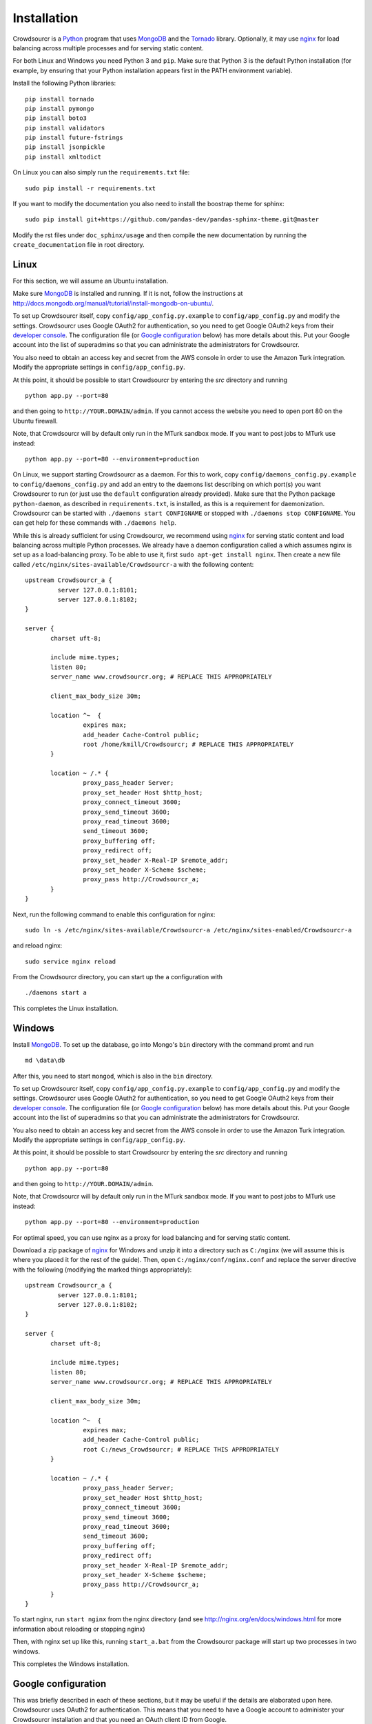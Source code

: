 .. _installation:

Installation
============

Crowdsourcr is a Python_ program that uses MongoDB_ and the Tornado_
library.  Optionally, it may use nginx_ for load balancing across
multiple processes and for serving static content.

.. _Python: https://www.python.org/
.. _MongoDB: http://www.mongodb.org/
.. _Tornado: https://www.tornadoweb.org/
.. _nginx: http://nginx.org/

For both Linux and Windows you need Python 3 and ``pip``. Make sure that Python 3 is the default Python installation (for example, by ensuring that your Python installation appears first in the PATH environment variable).

Install the following Python libraries:
::

 pip install tornado
 pip install pymongo
 pip install boto3
 pip install validators
 pip install future-fstrings
 pip install jsonpickle
 pip install xmltodict

On Linux you can also simply run the ``requirements.txt`` file:
::

  sudo pip install -r requirements.txt

If you want to modify the documentation you also need to install the boostrap theme for sphinx:

::

  sudo pip install git+https://github.com/pandas-dev/pandas-sphinx-theme.git@master

Modify the rst files under ``doc_sphinx/usage`` and then compile the new documentation by running the ``create_documentation`` file in root directory.


Linux
-----

For this section, we will assume an Ubuntu installation.

Make sure MongoDB_ is installed and running. If it is not, follow the instructions at 
`<http://docs.mongodb.org/manual/tutorial/install-mongodb-on-ubuntu/>`_.

To set up Crowdsourcr itself, copy ``config/app_config.py.example``
to ``config/app_config.py`` and modify the settings.  Crowdsourcr
uses Google OAuth2 for authentication, so you need to get Google
OAuth2 keys from their `developer console
<https://console.developers.google.com/>`_.  The configuration file
(or `Google configuration`_ below) has more details about this.  Put
your Google account into the list of superadmins so that you can
administrate the administrators for Crowdsourcr.

You also need to obtain an access key and secret from the AWS console in order to use the Amazon Turk integration. Modify the appropriate settings in ``config/app_config.py``.

At this point, it should be possible to start Crowdsourcr by entering
the `src` directory and running
::

 python app.py --port=80

and then going to ``http://YOUR.DOMAIN/admin``. If you cannot access the website you need to open port 80 on the Ubuntu firewall.

Note, that Crowdsourcr will by default only run in the MTurk sandbox mode. If you want to post jobs to MTurk use instead:
::

 python app.py --port=80 --environment=production

On Linux, we support starting Crowdsourcr as a daemon.  For this to
work, copy ``config/daemons_config.py.example`` to
``config/daemons_config.py`` and add an entry to the daemons list
describing on which port(s) you want Crowdsourcr to run (or just use
the ``default`` configuration already provided).  Make sure that the
Python package ``python-daemon``, as described in
``requirements.txt``, is installed, as this is a requirement for
daemonization. Crowdsourcr can be started with ``./daemons start
CONFIGNAME`` or stopped with ``./daemons stop CONFIGNAME``.  You can
get help for these commands with ``./daemons help``.

While this is already sufficient for using Crowdsourcr, we recommend
using nginx_ for serving static content and load balancing across
multiple Python processes.  We already have a daemon configuration
called ``a`` which assumes nginx is set up as a load-balancing proxy.
To be able to use it, first ``sudo apt-get install nginx``.  Then
create a new file called ``/etc/nginx/sites-available/Crowdsourcr-a``
with the following content:
::

 upstream Crowdsourcr_a {
          server 127.0.0.1:8101;
          server 127.0.0.1:8102;
 }
 
 server {
        charset uft-8;
 
        include mime.types;
        listen 80;
        server_name www.crowdsourcr.org; # REPLACE THIS APPROPRIATELY
 
        client_max_body_size 30m;
 
        location ^~  {
                 expires max;
                 add_header Cache-Control public;
                 root /home/kmill/Crowdsourcr; # REPLACE THIS APPROPRIATELY
        }
 
        location ~ /.* {
                 proxy_pass_header Server;
                 proxy_set_header Host $http_host;
                 proxy_connect_timeout 3600;
                 proxy_send_timeout 3600;
                 proxy_read_timeout 3600;
                 send_timeout 3600;
                 proxy_buffering off;
                 proxy_redirect off;
                 proxy_set_header X-Real-IP $remote_addr;
                 proxy_set_header X-Scheme $scheme;
                 proxy_pass http://Crowdsourcr_a;
        }
 }

Next, run the following command to enable this configuration for
nginx:
::

  sudo ln -s /etc/nginx/sites-available/Crowdsourcr-a /etc/nginx/sites-enabled/Crowdsourcr-a

and reload nginx:
::

  sudo service nginx reload

From the Crowdsourcr directory, you can start up the ``a``
configuration with
::

  ./daemons start a

This completes the Linux installation.

Windows
-------

Install MongoDB_.  To set up the database, go into Mongo's ``bin``
directory with the command promt and run
::

 md \data\db

After this, you need to start ``mongod``, which is also in the ``bin``
directory.

To set up Crowdsourcr itself, copy ``config/app_config.py.example``
to ``config/app_config.py`` and modify the settings.  Crowdsourcr
uses Google OAuth2 for authentication, so you need to get Google
OAuth2 keys from their `developer console
<https://console.developers.google.com/>`_.  The configuration file
(or `Google configuration`_ below) has more details about this.  Put
your Google account into the list of superadmins so that you can
administrate the administrators for Crowdsourcr.

You also need to obtain an access key and secret from the AWS console in order to use the Amazon Turk integration. Modify the appropriate settings in ``config/app_config.py``.

At this point, it should be possible to start Crowdsourcr by entering
the `src` directory and running
::

 python app.py --port=80

and then going to ``http://YOUR.DOMAIN/admin``.

Note, that Crowdsourcr will by default only run in the MTurk sandbox mode. If you want to post jobs to MTurk use instead:
::

 python app.py --port=80 --environment=production

For optimal speed, you can use nginx as a proxy for load balancing
and for serving static content.

Download a zip package of nginx_ for Windows and unzip it into a
directory such as ``C:/nginx`` (we will assume this is where you
placed it for the rest of the guide).  Then, open
``C:/nginx/conf/nginx.conf`` and replace the server directive with the
following (modifying the marked things appropriately):
::

 upstream Crowdsourcr_a {
          server 127.0.0.1:8101;
          server 127.0.0.1:8102;
 }
 
 server {
        charset uft-8;
 
        include mime.types;
        listen 80;
        server_name www.crowdsourcr.org; # REPLACE THIS APPROPRIATELY
 
        client_max_body_size 30m;
 
        location ^~  {
                 expires max;
                 add_header Cache-Control public;
                 root C:/news_Crowdsourcr; # REPLACE THIS APPROPRIATELY
        }
 
        location ~ /.* {
                 proxy_pass_header Server;
                 proxy_set_header Host $http_host;
                 proxy_connect_timeout 3600;
                 proxy_send_timeout 3600;
                 proxy_read_timeout 3600;
                 send_timeout 3600;
                 proxy_buffering off;
                 proxy_redirect off;
                 proxy_set_header X-Real-IP $remote_addr;
                 proxy_set_header X-Scheme $scheme;
                 proxy_pass http://Crowdsourcr_a;
        }
 }

To start nginx, run ``start nginx`` from the nginx directory (and see
http://nginx.org/en/docs/windows.html for more information about
reloading or stopping nginx)

Then, with nginx set up like this, running ``start_a.bat`` from the
Crowdsourcr package will start up two processes in two windows.

This completes the Windows installation.

.. _google configuration:

Google configuration
--------------------

This was briefly described in each of these sections, but it may be
useful if the details are elaborated upon here.  Crowdsourcr uses
OAuth2 for authentication.  This means that you need to have a Google
account to administer your Crowdsourcr installation and that you need
an OAuth client ID from Google.

There is a brief description for getting the OAuth client ID in
``config/app_config.py``.  In detail, first go to
https://console.developers.google.com and create a new project.  It
does not matter what it is called.  Once this is created, go to
"Credentials."  There should be a button which says
"Create Credentials". Click it, then select "OAuth Client ID". You will
be prompted to first set up your OAuth consent screen. Enter the minimal
amount of information that will let you pass to the next screen. On
the next screen select "Web application", choose a name and click
"Create".  Enter information similar to that in the following image,
replacing the domain appropriately. If you want to do local testing add ``http://localhost:8080`` as authorized domain (if you are running on port 8080) and ``http://localhost:8080/admin/loing``
as authorized redirect URI.  Note carefully the trailing slash in the "Authorized Redirect URI" and the ``http`` rather than ``https``. Authentication will not work if either of these
are missing.

.. figure:: ../doc_img/crowdsourcer_google_oauth.png
   :alt: Example configuration for an OAuth client id for Crowdsourcr.
   :align: center

After creating the client ID, copy the "Client ID" and "Client secret"
under "Client ID for web application" (and *not* the "Compute Engine
and App Engine") into ``config/app_config.py``.  This should complete
the configuration for Google OAuth2 authentication.